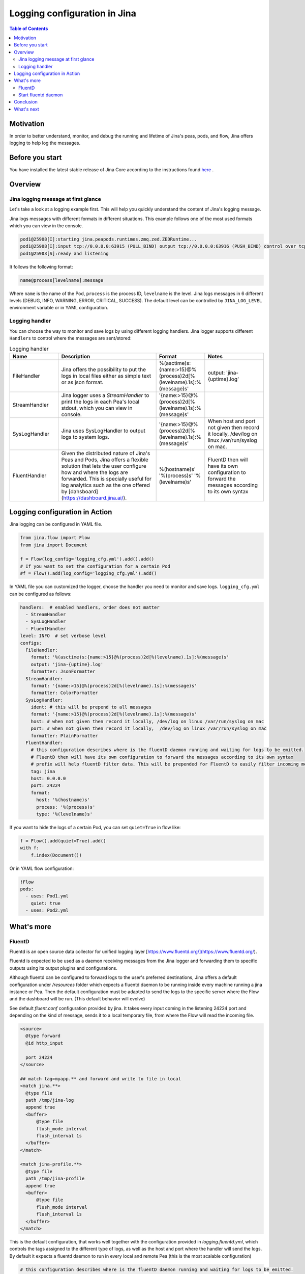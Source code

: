 ==============================
Logging configuration in Jina
==============================

.. meta::
   :description: A guide on logging configuration in Jina
   :keywords: Jina, logging

.. contents:: Table of Contents
    :depth: 2

Motivation
-------------------

In order to better understand, monitor, and debug the running and lifetime of Jina's peas, pods, and flow, Jina offers logging to help log the messages.

Before you start
-------------------
You have installed the latest stable release of Jina Core according to the instructions found `here <https://docs.jina.ai/chapters/core/setup/index.html>`_ .


Overview
-------------------

Jina logging message at first glance
^^^^^^^^^^^^^^^^^^^^^^^^^^^^^^^^^^^^

Let's take a look at a logging example first. This will help you quickly understand the content of Jina's logging message.

Jina logs messages with different formats in different situations. This example follows one of the most used formats which you can view in the console.

.. highlight:: bash
.. code-block:: bash

   pod1@25908[I]:starting jina.peapods.runtimes.zmq.zed.ZEDRuntime...
   pod1@25908[I]:input tcp://0.0.0.0:63915 (PULL_BIND) output tcp://0.0.0.0:63916 (PUSH_BIND) control over tcp://0.0.0.0:63914 (PAIR_BIND)
   pod1@25903[S]:ready and listening

It follows the following format:

.. highlight:: text
.. code-block:: text

    name@process[levelname]:message

Where ``name`` is the name of the Pod, ``process`` is the process ID, ``levelname`` is the level.
Jina logs messages in 6 different levels (DEBUG, INFO, WARNING, ERROR, CRITICAL, SUCCESS).
The default level can be controlled by ``JINA_LOG_LEVEL`` environment variable or in YAML configuration.


Logging handler
^^^^^^^^^^^^^^^

You can choose the way to monitor and save logs by using different logging handlers. Jina logger supports different ``Handlers`` to control where the messages are sent/stored:

.. list-table:: Logging handler
   :widths: 25 50 25 30
   :header-rows: 1

   * - Name
     - Description
     - Format
     - Notes
   * - FileHandler
     - Jina offers the possibility to put the logs in local files either as simple text or as json format.
     - %(asctime)s:{name:>15}@%(process)2d[%(levelname).1s]:%(message)s'
     - output: 'jina-{uptime}.log'
   * - StreamHandler
     - Jina logger uses a `StreamHandler` to print the logs in each Pea's local stdout, which you can view in console.
     - '{name:>15}@%(process)2d[%(levelname).1s]:%(message)s'
     -
   * - SysLogHandler
     -  Jina uses SysLogHandler to output logs to system logs.
     - '{name:>15}@%(process)2d[%(levelname).1s]:%(message)s'
     -  When host and port not given then record it locally, /dev/log on linux /var/run/syslog on mac.
   * - FluentHandler
     - Given the distributed nature of Jina's Peas and Pods, Jina offers a flexible solution that lets the user configure how and where the logs are forwarded. This is specially useful for log analytics such as the one offered by [dahsboard](https://dashboard.jina.ai/).
     - %(hostname)s' '%(process)s' '%(levelname)s'
     - FluentD then will have its own configuration to forward the messages according to its own syntax


Logging configuration in Action
--------------------------------------

Jina logging can be configured in YAML file.

.. highlight:: python
.. code-block:: python

        from jina.flow import Flow
        from jina import Document

        f = Flow(log_config='logging_cfg.yml').add().add()
        # If you want to set the configuration for a certain Pod
        #f = Flow().add(log_config='logging_cfg.yml').add()

In YAML file you can customized the logger, choose the handler you need to monitor and save logs. ``logging_cfg.yml`` can be configured as follows:

.. highlight:: yaml
.. code-block:: yaml

    handlers:  # enabled handlers, order does not matter
      - StreamHandler
      - SysLogHandler
      - FluentHandler
    level: INFO  # set verbose level
    configs:
      FileHandler:
        format: '%(asctime)s:{name:>15}@%(process)2d[%(levelname).1s]:%(message)s'
        output: 'jina-{uptime}.log'
        formatter: JsonFormatter
      StreamHandler:
        format: '{name:>15}@%(process)2d[%(levelname).1s]:%(message)s'
        formatter: ColorFormatter
      SysLogHandler:
        ident: # this will be prepend to all messages
        format: '{name:>15}@%(process)2d[%(levelname).1s]:%(message)s'
        host: # when not given then record it locally, /dev/log on linux /var/run/syslog on mac
        port: # when not given then record it locally,  /dev/log on linux /var/run/syslog on mac
        formatter: PlainFormatter
      FluentHandler:
        # this configuration describes where is the fluentD daemon running and waiting for logs to be emitted.
        # FluentD then will have its own configuration to forward the messages according to its own syntax
        # prefix will help fluentD filter data. This will be prepended for FluentD to easily filter incoming messages
        tag: jina
        host: 0.0.0.0
        port: 24224
        format:
          host: '%(hostname)s'
          process: '%(process)s'
          type: '%(levelname)s'


If you want to hide the logs of a certain Pod, you can set ``quiet=True`` in flow like:

.. highlight:: python
.. code-block:: python

        f = Flow().add(quiet=True).add()
        with f:
            f.index(Document())

Or in YAML flow configuration:

.. highlight:: yaml
.. code-block:: yaml

    !Flow
    pods:
      - uses: Pod1.yml
        quiet: true
      - uses: Pod2.yml


What's more
-------------

FluentD
^^^^^^^^^
Fluentd is an open source data collector for unified logging layer [https://www.fluentd.org/](https://www.fluentd.org/).

Fluentd is expected to be used as a daemon receiving messages from the Jina logger and forwarding them to specific outputs using its
output plugins and configurations. 
 
Although fluentd can be configured to forward logs to the user's preferred destinations, Jina offers a default configuration under `/resources` folder which expects a fluentd daemon to be running
inside every machine running a jina instance or Pea. Then the default configuration must be adapted to send the logs to the specific server 
where the Flow and the dashboard will be run. (This default behavior will evolve)

See default `fluent.conf` configuration provided by jina. It takes every input coming in the listening 24224 port and 
depending on the kind of message, sends it to a local temporary file, from where the Flow will read the incoming file.

.. highlight:: xml
.. code-block:: xml

    <source>
      @type forward
      @id http_input

      port 24224
    </source>

    ## match tag=myapp.** and forward and write to file in local
    <match jina.**>
      @type file
      path /tmp/jina-log
      append true
      <buffer>
          @type file
          flush_mode interval
          flush_interval 1s
      </buffer>
    </match>

    <match jina-profile.**>
      @type file
      path /tmp/jina-profile
      append true
      <buffer>
          @type file
          flush_mode interval
          flush_interval 1s
      </buffer>
    </match>


This is the default configuration, that works well together with the configuration provided in `logging.fluentd.yml`,
which controls the tags assigned to the different type of logs, as well as the host and port where the handler will send the 
logs. By default it expects a fluentd daemon to run in every local and remote Pea (this is the most scalable configuration)

.. highlight:: yaml
.. code-block:: yaml

    # this configuration describes where is the fluentD daemon running and waiting for logs to be emitted.
    # FluentD then will have its own configuration to forward the messages according to its own syntax
    # prefix will help fluentD filter data. This will be prepended for FluentD to easily filter incoming messages
    tag: jina
    profile-tag: jina-profile
    host: 0.0.0.0
    port: 24224


To better understand fluentd configuration and to see how you can adapt to your needs, please see [https://docs.fluentd.org/configuration](https://docs.fluentd.org/configuration)

Start fluentd daemon
^^^^^^^^^^^^^^^

For the logging using fluentd to work and therefore for the dashboard to properly have access to the logs, the user needs to
start fluentd daemon. It can be done in every remote and local machine or just in the host where the FluentDHandler will send the logs.

- Install [https://docs.fluentd.org/installation](https://docs.fluentd.org/installation)
- Run `fluentd -c ${FLUENTD_CONF_FILE}` (Default conf file `${JINA_RESOURCES_PATH}/fluent.conf`)
)

Conclusion
-----------------

In this guide, we introduced what is Jina Logger and how we can configure the logging in Jina.

What's next
-----------------

If you still have questions, feel free to `submit an issue <https://github.com/jina-ai/jina/issues>`_ or post a message in our `community slack channel <https://slack.jina.ai>`_ .

To gain a deeper knowledge on the implementation of Jina Ranker, you can find the source code `here <https://github.com/jina-ai/jina/tree/master/jina/executors/rankers>`_.
